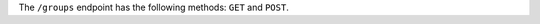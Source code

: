 .. The contents of this file may be included in multiple topics (using the includes directive).
.. The contents of this file should be modified in a way that preserves its ability to appear in multiple topics.

The ``/groups`` endpoint has the following methods: ``GET`` and ``POST``.
